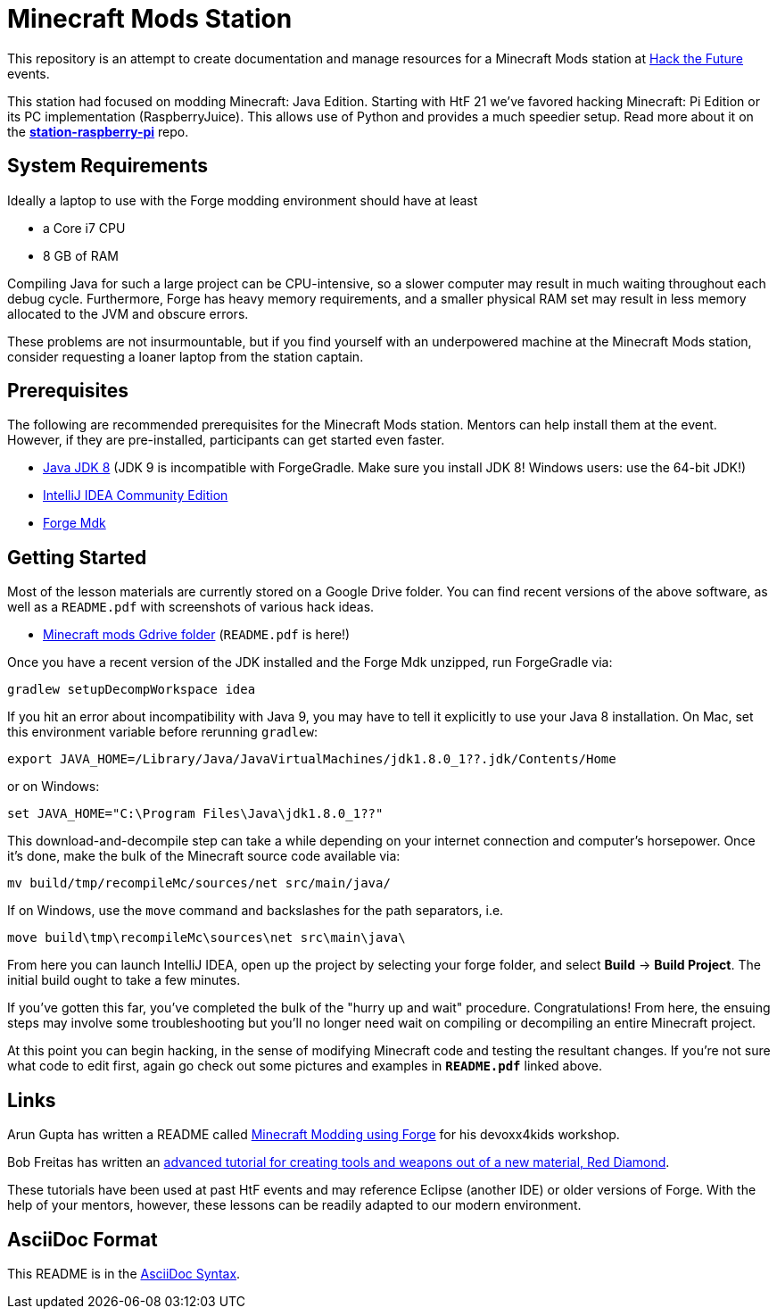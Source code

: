 = Minecraft Mods Station

This repository is an attempt to create documentation and
manage resources for a Minecraft Mods station at
http://hackthefuture.org[Hack the Future] events.

This station had focused on modding Minecraft: Java Edition.
Starting with HtF 21 we've favored hacking Minecraft: Pi
Edition or its PC implementation (RaspberryJuice). This
allows use of Python and provides a much speedier setup.
Read more about it on the
https://github.com/hackthefuture/station-raspberry-pi[**station-raspberry-pi**]
repo.

== System Requirements

Ideally a laptop to use with the Forge modding environment
should have at least

* a Core i7 CPU
* 8 GB of RAM

Compiling Java for such a large project can be CPU-intensive,
so a slower computer may result in much waiting throughout
each debug cycle. Furthermore, Forge has heavy memory
requirements, and a smaller physical RAM set may result
in less memory allocated to the JVM and obscure errors.

These problems are not insurmountable, but if you find
yourself with an underpowered machine at the Minecraft Mods
station, consider requesting a loaner laptop from the station
captain.

== Prerequisites

The following are recommended prerequisites for the Minecraft
Mods station. Mentors can help install them at the event.
However, if they are pre-installed, participants can get
started even faster.

* http://www.oracle.com/technetwork/java/javase/downloads/index.html[Java JDK 8] (JDK 9 is incompatible with ForgeGradle. Make sure you install JDK 8! Windows users: use the 64-bit JDK!)
* https://www.jetbrains.com/idea/download/[IntelliJ IDEA Community Edition]
* https://files.minecraftforge.net/[Forge Mdk]

== Getting Started

Most of the lesson materials are currently stored on a Google
Drive folder. You can find recent versions of the above software,
as well as a `README.pdf` with screenshots of various hack ideas.

* https://drive.google.com/drive/u/0/folders/0B3nL9cUsSr8-UmFYa19FVjFHQTA[Minecraft mods Gdrive folder] (`README.pdf` is here!)

Once you have a recent version of the JDK installed and the
Forge Mdk unzipped, run ForgeGradle via:

 gradlew setupDecompWorkspace idea

If you hit an error about incompatibility with Java 9, you may
have to tell it explicitly to use your Java 8 installation. On Mac,
set this environment variable before rerunning `gradlew`:

 export JAVA_HOME=/Library/Java/JavaVirtualMachines/jdk1.8.0_1??.jdk/Contents/Home

or on Windows:

 set JAVA_HOME="C:\Program Files\Java\jdk1.8.0_1??"

This download-and-decompile step can take a while depending on
your internet connection and computer's horsepower. Once it's done,
make the bulk of the Minecraft source code available via:

 mv build/tmp/recompileMc/sources/net src/main/java/

If on Windows, use the `move` command and backslashes for the
path separators, i.e.

 move build\tmp\recompileMc\sources\net src\main\java\

From here you can launch IntelliJ IDEA, open up the project by
selecting your forge folder, and select *Build* ->
*Build Project*. The initial build ought to take a few minutes.

If you've gotten this far, you've completed the bulk of the
"hurry up and wait" procedure. Congratulations! From here, the
ensuing steps may involve some troubleshooting but you'll no
longer need wait on compiling or decompiling an entire Minecraft
project.

At this point you can begin hacking, in the sense of modifying
Minecraft code and testing the resultant changes.
If you're not sure what code to edit first, again go check out
some pictures and examples in *`README.pdf`* linked above.

== Links

Arun Gupta has written a README called
https://github.com/devoxx4kids/materials/blob/master/workshops/minecraft/readme-forge.asciidoc[Minecraft Modding using Forge]
for his devoxx4kids workshop.

Bob Freitas has written an
http://www.lopakalogic.com/articles/minecraft-articles/minecraft-mods-forge/[advanced tutorial for creating tools and weapons out of a new material, Red Diamond].

These tutorials have been used at past HtF events and may reference
Eclipse (another IDE) or older versions of Forge. With the help
of your mentors, however, these lessons can be readily adapted
to our modern environment.

== AsciiDoc Format

This README is in the
http://asciidoctor.org/docs/asciidoc-syntax-quick-reference/[AsciiDoc Syntax].
